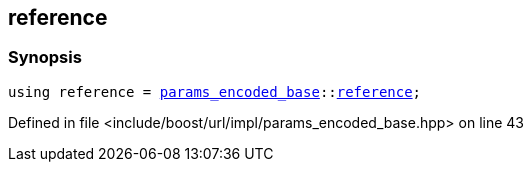 :relfileprefix: ../../../../
[#D20B64A6F72D7C6E73141AC978204150A6172369]
== reference



=== Synopsis

[source,cpp,subs="verbatim,macros,-callouts"]
----
using reference = xref:reference/boost/urls/params_encoded_base.adoc[params_encoded_base]::xref:reference/boost/urls/params_encoded_base/reference.adoc[reference];
----

Defined in file <include/boost/url/impl/params_encoded_base.hpp> on line 43

